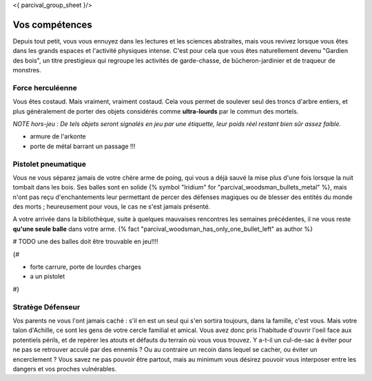 <{ parcival_group_sheet }/>

Vos compétences
====================================

Depuis tout petit, vous vous ennuyez dans les lectures et les sciences abstraites, mais vous revivez lorsque vous êtes dans les grands espaces et l'activité physiques intense. C'est pour cela que vous êtes naturellement devenu "Gardien des bois", un titre prestigieux qui regroupe les activités de garde-chasse, de bûcheron-jardinier et de traqueur de monstres.


Force herculéenne
--------------------

Vous êtes costaud. Mais vraiment, vraiment costaud. Cela vous permet de soulever seul des troncs d'arbre entiers, et plus généralement de porter des objets considérés comme **ultra-lourds** par le commun des mortels.

*NOTE hors-jeu : De tels objets seront signalés en jeu par une étiquette, leur poids réel restant bien sûr assez faible.*

- armure de l'arkonte
- porte de métal barrant un passage !!!


Pistolet pneumatique
-----------------------

Vous ne vous séparez jamais de votre chère arme de poing, qui vous a déjà sauvé la mise plus d'une fois lorsque la nuit tombait dans les bois.
Ses balles sont en solide {% symbol "Iridium" for "parcival_woodsman_bullets_metal" %}, mais n'ont pas reçu d'enchantements leur permettant de percer des défenses magiques ou de blesser des entités du monde des morts ; heureusement pour vous, le cas ne s'est jamais présenté.

A votre arrivée dans la bibliothèque, suite à quelques mauvaises rencontres les semaines précédentes, il ne vous reste **qu'une seule balle** dans votre arme. {% fact "parcival_woodsman_has_only_one_bullet_left" as author %}

# TODO une des balles doit être trouvable en jeu!!!!


{#

- forte carrure, porte de lourdes charges
- a un pistolet

#}

Stratège Défenseur
------------------------

Vos parents ne vous l'ont jamais caché : s'il en est un seul qui s'en sortira toujours, dans la famille, c'est vous.
Mais votre talon d'Achille, ce sont les gens de votre cercle familial et amical. Vous avez donc pris l'habitude d'ouvrir l'oeil face aux potentiels périls, et de repérer les atouts et défauts du terrain où vous vous trouvez. Y a-t-il un cul-de-sac à éviter pour ne pas se retrouver acculé par des ennemis ? Ou au contraire un recoin dans lequel se cacher, ou éviter un encerclement ? Vous savez ne pas pouvoir être partout, mais au minimum vous désirez pouvoir vous interposer entre les dangers et vos proches vulnérables.
